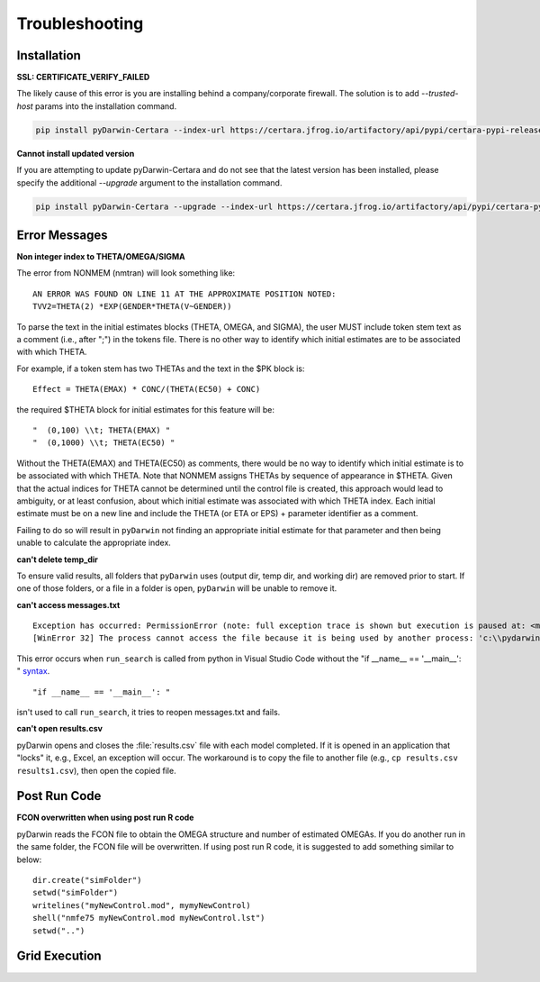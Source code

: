 
################
Troubleshooting
################

.. _installation_troubleshooting:

******************
Installation
******************

**SSL: CERTIFICATE_VERIFY_FAILED**

The likely cause of this error is you are installing behind a company/corporate firewall. The solution is
to add `--trusted-host` params into the installation command.

.. code:: python

    pip install pyDarwin-Certara --index-url https://certara.jfrog.io/artifactory/api/pypi/certara-pypi-release-public/simple --extra-index-url https://pypi.python.org/simple/ --trusted-host=pypi.python.org --trusted-host=pypi.org --trusted-host=files.pythonhosted.org --trusted-host=certara.jfrog.io --trusted-host=jfrog-prod-use1-shared-virginia-main.s3.amazonaws.com

**Cannot install updated version**

If you are attempting to update pyDarwin-Certara and do not see that the latest version has been installed, please specify the additional `--upgrade` argument to the installation command.

.. code:: python

    pip install pyDarwin-Certara --upgrade --index-url https://certara.jfrog.io/artifactory/api/pypi/certara-pypi-release-public/simple --extra-index-url https://pypi.python.org/simple/ --trusted-host=pypi.python.org --trusted-host=pypi.org --trusted-host=files.pythonhosted.org --trusted-host=certara.jfrog.io --trusted-host=jfrog-prod-use1-shared-virginia-main.s3.amazonaws.com

*******************
Error Messages
*******************

.. _Non integer index to THETA/OMEGA/SIGMA:

**Non integer index to THETA/OMEGA/SIGMA**

The error from NONMEM (nmtran) will look something like:

::
    
   AN ERROR WAS FOUND ON LINE 11 AT THE APPROXIMATE POSITION NOTED:
   TVV2=THETA(2) *EXP(GENDER*THETA(V~GENDER))
   
To parse the text in the initial estimates blocks (THETA, OMEGA, and SIGMA), the user MUST include token stem text as a comment (i.e., after ";") in the tokens file. There is 
no other way to identify which initial estimates are to be associated with which THETA. 

For example, if a token stem has two THETAs and the text in the $PK block is:

::
   
   Effect = THETA(EMAX) * CONC/(THETA(EC50) + CONC)

the required $THETA block for initial estimates for this feature will be:

::

 "  (0,100) \\t; THETA(EMAX) "
 "  (0,1000) \\t; THETA(EC50) "

Without the THETA(EMAX) and THETA(EC50) as comments, there would be no way to identify which initial estimate is to be associated with which 
THETA. Note that NONMEM assigns THETAs by sequence of appearance in $THETA. Given that the actual indices for THETA cannot be determined until the control file 
is created, this approach would lead to ambiguity, or at least confusion, about which initial estimate was associated with which THETA index. 
Each initial estimate must be on a new line and include the THETA (or ETA or EPS) + parameter identifier as a comment.

Failing to do so will result in ``pyDarwin`` not finding an appropriate initial estimate for that parameter and then being unable to calculate the appropriate index.

.. _can't delete temp_dir:


**can't delete temp_dir** 

To ensure valid results, all folders that ``pyDarwin`` uses (output dir, temp dir, and working dir) are removed prior to start. If one of those folders,
or a file in a folder is open, ``pyDarwin`` will be unable to remove it.

.. _can't access messages.txt:


**can't access messages.txt**

::
   
   Exception has occurred: PermissionError (note: full exception trace is shown but execution is paused at: <module>)
   [WinError 32] The process cannot access the file because it is being used by another process: 'c:\\pydarwin\\Example6\\messages.txt'

This error occurs when ``run_search`` is called from python in Visual Studio Code without the "if __name__ == '__main__': " `syntax <https://stackoverflow.com/questions/419163/what-does-if-name-main-do>`_. 

::
   
   "if __name__ == '__main__': "

isn't used to call ``run_search``, it tries to reopen messages.txt and fails.

.. _can't open r:

**can't open results.csv** 

pyDarwin opens and closes the :file:`results.csv` file with each model completed. 
If it is opened in an application that "locks" it, e.g., Excel, an exception will occur. The workaround is to 
copy the file to another file (e.g., ``cp results.csv results1.csv``), then open the copied file.

*******************
Post Run Code
*******************

**FCON overwritten when using post run R code**

pyDarwin reads the FCON file to obtain the OMEGA structure and number of estimated OMEGAs. If you do another run in
the same folder, the FCON file will be overwritten. If using post run R code, it is suggested to add something similar
to below:

::

    dir.create("simFolder")
    setwd("simFolder")
    writelines("myNewControl.mod", mymyNewControl)
    shell("nmfe75 myNewControl.mod myNewControl.lst")
    setwd("..")

  

.. _troubleshooting_grid_search:

*******************
Grid Execution
*******************

